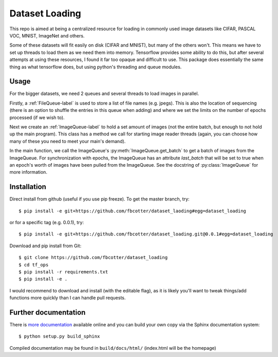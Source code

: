 Dataset Loading
===============

This repo is aimed at being a centralized resource for loading in commonly used
image datasets like CIFAR, PASCAL VOC, MNIST, ImageNet and others.

Some of these datasets will fit easily on disk (CIFAR and MNIST), but many of
the others won't. This means we have to set up threads to load them as we need
them into memory. Tensorflow provides some ability to do this, but after
several attempts at using these resources, I found it far too opaque and
difficult to use. This package does essentially the same thing as what
tensorflow does, but using python's threading and queue modules.

Usage
-----
For the bigger datasets, we need 2 queues and several threads to load images in
parallel.

Firstly, a :ref:`FileQueue-label` is used to store a list of file names (e.g.
jpegs).  This is also the location of sequencing (there is an option to shuffle
the entries in this queue when adding) and where we set the limits on the
number of epochs processed (if we wish to). 

Next we create an :ref:`ImageQueue-label` to hold a set amount of images (not
the entire batch, but enough to not hold up the main program). This class has
a method we call for starting image reader threads (again, you can choose how
many of these you need to meet your main's demand).

In the main function, we call the ImageQueue's :py:meth:`ImageQueue.get_batch`
to get a batch of images from the ImageQueue. For synchronization with epochs,
the ImageQueue has an attribute `last_batch` that will be set to true when an
epoch's worth of images have been pulled from the ImageQueue. See the 
docstring of :py:class:`ImageQueue` for more information.

Installation
------------
Direct install from github (useful if you use pip freeze). To get the master
branch, try::

    $ pip install -e git+https://github.com/fbcotter/dataset_laoding#egg=dataset_loading

or for a specific tag (e.g. 0.0.1), try::

    $ pip install -e git+https://github.com/fbcotter/dataset_loading.git@0.0.1#egg=dataset_loading

Download and pip install from Git::

    $ git clone https://github.com/fbcotter/dataset_loading
    $ cd tf_ops
    $ pip install -r requirements.txt
    $ pip install -e .

I would recommend to download and install (with the editable flag), as it is
likely you'll want to tweak things/add functions more quickly than I can handle
pull requests.

Further documentation
---------------------

There is `more documentation <http://tf-ops.readthedocs.io>`_
available online and you can build your own copy via the Sphinx documentation
system::

    $ python setup.py build_sphinx

Compiled documentation may be found in ``build/docs/html/`` (index.html will be
the homepage)
